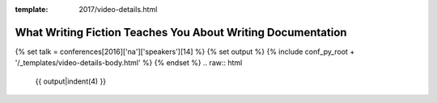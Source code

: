 :template: 2017/video-details.html

What Writing Fiction Teaches You About Writing Documentation
============================================================

{% set talk = conferences[2016]['na']['speakers'][14] %}
{% set output %}
{% include conf_py_root + '/_templates/video-details-body.html' %}
{% endset %}
.. raw:: html

    {{ output|indent(4) }}
